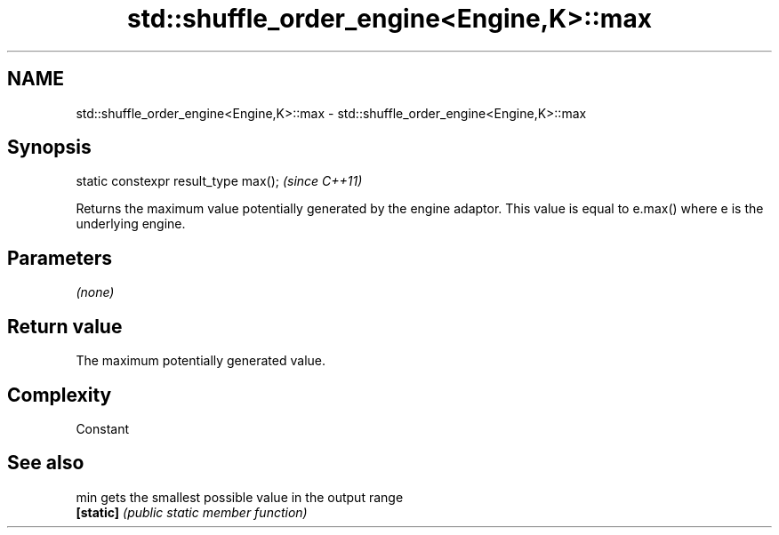 .TH std::shuffle_order_engine<Engine,K>::max 3 "2020.03.24" "http://cppreference.com" "C++ Standard Libary"
.SH NAME
std::shuffle_order_engine<Engine,K>::max \- std::shuffle_order_engine<Engine,K>::max

.SH Synopsis
   static constexpr result_type max();  \fI(since C++11)\fP

   Returns the maximum value potentially generated by the engine adaptor. This value is equal to e.max() where e is the underlying engine.

.SH Parameters

   \fI(none)\fP

.SH Return value

   The maximum potentially generated value.

.SH Complexity

   Constant

.SH See also

   min      gets the smallest possible value in the output range
   \fB[static]\fP \fI(public static member function)\fP
